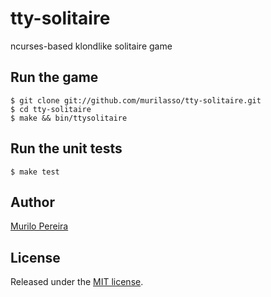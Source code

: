 * tty-solitaire
  ncurses-based klondlike solitaire game

** Run the game
#+BEGIN_SRC
$ git clone git://github.com/murilasso/tty-solitaire.git
$ cd tty-solitaire
$ make && bin/ttysolitaire
#+END_SRC

** Run the unit tests
#+BEGIN_SRC
$ make test
#+END_SRC

** Author
   [[http://www.comp.ufscar.br/~murilo][Murilo Pereira]]

** License
   Released under the
   [[http://github.com/murilasso/embratel/blob/master/MIT-LICENSE][MIT license]].
